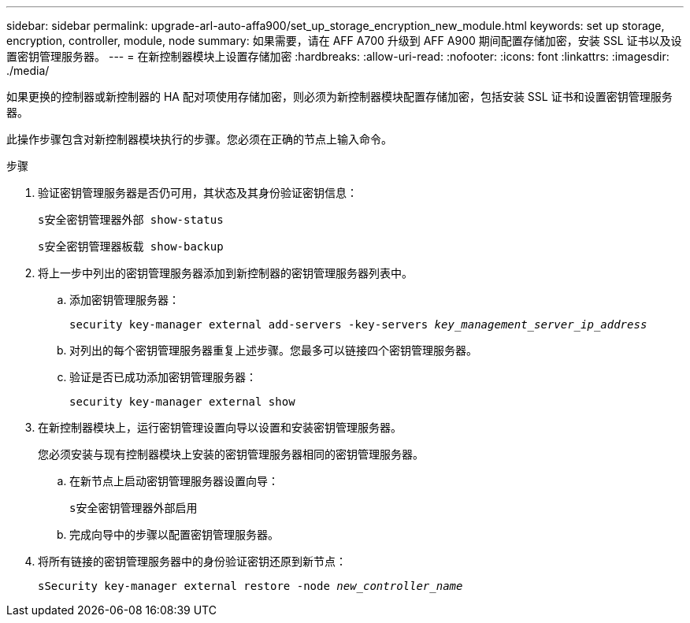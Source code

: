 ---
sidebar: sidebar 
permalink: upgrade-arl-auto-affa900/set_up_storage_encryption_new_module.html 
keywords: set up storage, encryption, controller, module, node 
summary: 如果需要，请在 AFF A700 升级到 AFF A900 期间配置存储加密，安装 SSL 证书以及设置密钥管理服务器。 
---
= 在新控制器模块上设置存储加密
:hardbreaks:
:allow-uri-read: 
:nofooter: 
:icons: font
:linkattrs: 
:imagesdir: ./media/


[role="lead"]
如果更换的控制器或新控制器的 HA 配对项使用存储加密，则必须为新控制器模块配置存储加密，包括安装 SSL 证书和设置密钥管理服务器。

此操作步骤包含对新控制器模块执行的步骤。您必须在正确的节点上输入命令。

.步骤
. 验证密钥管理服务器是否仍可用，其状态及其身份验证密钥信息：
+
`s安全密钥管理器外部 show-status`

+
`s安全密钥管理器板载 show-backup`

. 将上一步中列出的密钥管理服务器添加到新控制器的密钥管理服务器列表中。
+
.. 添加密钥管理服务器：
+
`security key-manager external add-servers -key-servers _key_management_server_ip_address_`

.. 对列出的每个密钥管理服务器重复上述步骤。您最多可以链接四个密钥管理服务器。
.. 验证是否已成功添加密钥管理服务器：
+
`security key-manager external show`



. 在新控制器模块上，运行密钥管理设置向导以设置和安装密钥管理服务器。
+
您必须安装与现有控制器模块上安装的密钥管理服务器相同的密钥管理服务器。

+
.. 在新节点上启动密钥管理服务器设置向导：
+
`s安全密钥管理器外部启用`

.. 完成向导中的步骤以配置密钥管理服务器。


. 将所有链接的密钥管理服务器中的身份验证密钥还原到新节点：
+
`sSecurity key-manager external restore -node _new_controller_name_`



